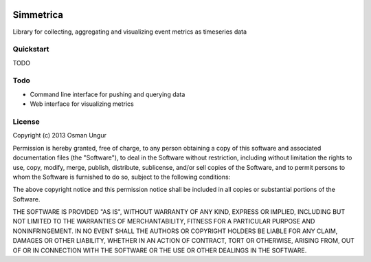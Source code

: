 .. image:: https://travis-ci.org/import/simmetrica.png?branch=master

Simmetrica
==========
Library for collecting, aggregating and visualizing event metrics as timeseries
data

Quickstart
----------
TODO

Todo
----
* Command line interface for pushing and querying data
* Web interface for visualizing metrics

License
-------
Copyright (c) 2013 Osman Ungur

Permission is hereby granted, free of charge, to any person obtaining a copy
of this software and associated documentation files (the "Software"), to deal
in the Software without restriction, including without limitation the rights
to use, copy, modify, merge, publish, distribute, sublicense, and/or sell
copies of the Software, and to permit persons to whom the Software is furnished
to do so, subject to the following conditions:

The above copyright notice and this permission notice shall be included in all
copies or substantial portions of the Software.

THE SOFTWARE IS PROVIDED "AS IS", WITHOUT WARRANTY OF ANY KIND, EXPRESS OR
IMPLIED, INCLUDING BUT NOT LIMITED TO THE WARRANTIES OF MERCHANTABILITY,
FITNESS FOR A PARTICULAR PURPOSE AND NONINFRINGEMENT. IN NO EVENT SHALL THE
AUTHORS OR COPYRIGHT HOLDERS BE LIABLE FOR ANY CLAIM, DAMAGES OR OTHER
LIABILITY, WHETHER IN AN ACTION OF CONTRACT, TORT OR OTHERWISE, ARISING FROM,
OUT OF OR IN CONNECTION WITH THE SOFTWARE OR THE USE OR OTHER DEALINGS IN
THE SOFTWARE.
